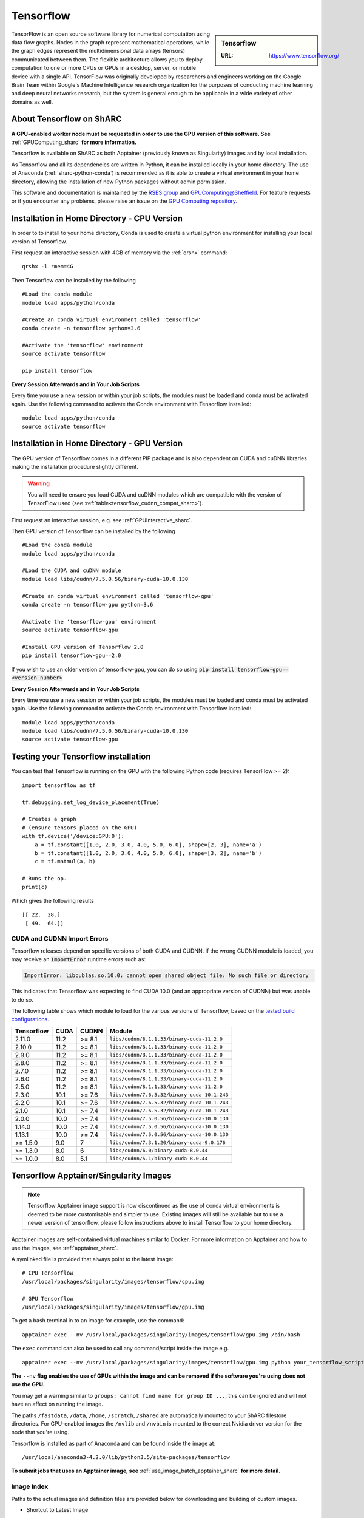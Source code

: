 .. _tensorflow_sharc:

Tensorflow
==========

.. sidebar:: Tensorflow

   :URL: https://www.tensorflow.org/

TensorFlow is an open source software library for numerical computation using data flow graphs. Nodes in the graph represent mathematical operations, while the graph edges represent the multidimensional data arrays (tensors) communicated between them. The flexible architecture allows you to deploy computation to one or more CPUs or GPUs in a desktop, server, or mobile device with a single API. TensorFlow was originally developed by researchers and engineers working on the Google Brain Team within Google's Machine Intelligence research organization for the purposes of conducting machine learning and deep neural networks research, but the system is general enough to be applicable in a wide variety of other domains as well.

About Tensorflow on ShARC
-------------------------

**A GPU-enabled worker node must be requested in order to use the GPU version of this software. See** :ref:`GPUComputing_sharc` **for more information.**

Tensorflow is available on ShARC as both Apptainer (previously known as Singularity) images and by local installation.

As Tensorflow and all its dependencies are written in Python, it can be installed locally in your home directory. The use of Anaconda (:ref:`sharc-python-conda`) is recommended as it is able to create a virtual environment in your home directory, allowing the installation of new Python packages without admin permission.

This software and documentation is maintained by the `RSES group <https://rse.shef.ac.uk/>`_ and `GPUComputing@Sheffield <http://gpucomputing.shef.ac.uk/>`_. For feature requests or if you encounter any problems, please raise an issue on the `GPU Computing repository <https://github.com/RSE-Sheffield/GPUComputing/issues>`_.



Installation in Home Directory - CPU Version
--------------------------------------------

In order to to install to your home directory, Conda is used to create a virtual python environment for installing your local version of Tensorflow.

First request an interactive session with 4GB of memory via the :ref:`qrshx` command: ::

	qrshx -l rmem=4G

Then Tensorflow can be installed by the following ::

  #Load the conda module
  module load apps/python/conda

  #Create an conda virtual environment called 'tensorflow'
  conda create -n tensorflow python=3.6

  #Activate the 'tensorflow' environment
  source activate tensorflow

  pip install tensorflow


**Every Session Afterwards and in Your Job Scripts**

Every time you use a new session or within your job scripts, the modules must be loaded and conda must be activated again. Use the following command to activate the Conda environment with Tensorflow installed: ::

  module load apps/python/conda
  source activate tensorflow


Installation in Home Directory - GPU Version
--------------------------------------------

The GPU version of Tensorflow comes in a different PIP package and is also dependent on CUDA and cuDNN libraries making the installation procedure slightly different.

.. warning::
   You will need to ensure you load CUDA and cuDNN modules which are compatible with the version of TensorFlow used (see :ref:`table<tensorflow_cudnn_compat_sharc>`).


First request an interactive session, e.g. see :ref:`GPUInteractive_sharc`.

Then GPU version of Tensorflow can be installed by the following ::

  #Load the conda module
  module load apps/python/conda

  #Load the CUDA and cuDNN module
  module load libs/cudnn/7.5.0.56/binary-cuda-10.0.130

  #Create an conda virtual environment called 'tensorflow-gpu'
  conda create -n tensorflow-gpu python=3.6

  #Activate the 'tensorflow-gpu' environment
  source activate tensorflow-gpu

  #Install GPU version of Tensorflow 2.0
  pip install tensorflow-gpu==2.0

If you wish to use an older version of tensorflow-gpu, you can do so using :code:`pip install tensorflow-gpu==<version_number>`
   
**Every Session Afterwards and in Your Job Scripts**

Every time you use a new session or within your job scripts, the modules must be loaded and conda must be activated again. Use the following command to activate the Conda environment with Tensorflow installed: ::

  module load apps/python/conda
  module load libs/cudnn/7.5.0.56/binary-cuda-10.0.130
  source activate tensorflow-gpu


Testing your Tensorflow installation
------------------------------------

You can test that Tensorflow is running on the GPU with the following Python code
(requires TensorFlow >= 2): ::

   import tensorflow as tf

   tf.debugging.set_log_device_placement(True)

   # Creates a graph
   # (ensure tensors placed on the GPU)
   with tf.device('/device:GPU:0'):
       a = tf.constant([1.0, 2.0, 3.0, 4.0, 5.0, 6.0], shape=[2, 3], name='a')
       b = tf.constant([1.0, 2.0, 3.0, 4.0, 5.0, 6.0], shape=[3, 2], name='b')
       c = tf.matmul(a, b)

   # Runs the op.
   print(c)

Which gives the following results ::

	[[ 22.  28.]
	 [ 49.  64.]]

CUDA and CUDNN Import Errors
^^^^^^^^^^^^^^^^^^^^^^^^^^^^

Tensorflow releases depend on specific versions of both CUDA and CUDNN. If the wrong CUDNN module is loaded, you may receive an :code:`ImportError` runtime errors such as: 

.. code-block :: python

   ImportError: libcublas.so.10.0: cannot open shared object file: No such file or directory


This indicates that Tensorflow was expecting to find CUDA 10.0 (and an appropriate version of CUDNN) but was unable to do so.

The following table shows which module to load for the various versions of Tensorflow, based on the `tested build configurations <https://www.tensorflow.org/install/source#linux>`_. 

.. _tensorflow_cudnn_compat_sharc:

+------------+------+--------+----------------------------------------------+
| Tensorflow | CUDA | CUDNN  | Module                                       |
+============+======+========+==============================================+
| 2.11.0     | 11.2 | >= 8.1 | ``libs/cudnn/8.1.1.33/binary-cuda-11.2.0``   |
+------------+------+--------+----------------------------------------------+
| 2.10.0     | 11.2 | >= 8.1 | ``libs/cudnn/8.1.1.33/binary-cuda-11.2.0``   |
+------------+------+--------+----------------------------------------------+
| 2.9.0      | 11.2 | >= 8.1 | ``libs/cudnn/8.1.1.33/binary-cuda-11.2.0``   |
+------------+------+--------+----------------------------------------------+
| 2.8.0      | 11.2 | >= 8.1 | ``libs/cudnn/8.1.1.33/binary-cuda-11.2.0``   |
+------------+------+--------+----------------------------------------------+
| 2.7.0      | 11.2 | >= 8.1 | ``libs/cudnn/8.1.1.33/binary-cuda-11.2.0``   |
+------------+------+--------+----------------------------------------------+
| 2.6.0      | 11.2 | >= 8.1 | ``libs/cudnn/8.1.1.33/binary-cuda-11.2.0``   |
+------------+------+--------+----------------------------------------------+
| 2.5.0      | 11.2 | >= 8.1 | ``libs/cudnn/8.1.1.33/binary-cuda-11.2.0``   |
+------------+------+--------+----------------------------------------------+
| 2.3.0      | 10.1 | >= 7.6 | ``libs/cudnn/7.6.5.32/binary-cuda-10.1.243`` |
+------------+------+--------+----------------------------------------------+
| 2.2.0      | 10.1 | >= 7.6 | ``libs/cudnn/7.6.5.32/binary-cuda-10.1.243`` |
+------------+------+--------+----------------------------------------------+
| 2.1.0      | 10.1 | >= 7.4 | ``libs/cudnn/7.6.5.32/binary-cuda-10.1.243`` |
+------------+------+--------+----------------------------------------------+
| 2.0.0      | 10.0 | >= 7.4 | ``libs/cudnn/7.5.0.56/binary-cuda-10.0.130`` |
+------------+------+--------+----------------------------------------------+
| 1.14.0     | 10.0 | >= 7.4 | ``libs/cudnn/7.5.0.56/binary-cuda-10.0.130`` |
+------------+------+--------+----------------------------------------------+
| 1.13.1     | 10.0 | >= 7.4 | ``libs/cudnn/7.5.0.56/binary-cuda-10.0.130`` |
+------------+------+--------+----------------------------------------------+
| >= 1.5.0   | 9.0  | 7      | ``libs/cudnn/7.3.1.20/binary-cuda-9.0.176``  |
+------------+------+--------+----------------------------------------------+
| >= 1.3.0   | 8.0  | 6      | ``libs/cudnn/6.0/binary-cuda-8.0.44``        |
+------------+------+--------+----------------------------------------------+
| >= 1.0.0   | 8.0  | 5.1    | ``libs/cudnn/5.1/binary-cuda-8.0.44``        |
+------------+------+--------+----------------------------------------------+


Tensorflow Apptainer/Singularity Images
---------------------------------------

.. note::
 Tensorflow Apptainer image support is now discontinued as the use of conda virtual environments is deemed to be more customisable and simpler to use. Existing images will still be available but to use a newer version of tensorflow, please follow instructions above to install Tensorflow to your home directory.

Apptainer images are self-contained virtual machines similar to Docker. For more information on Apptainer and how to use the images, see :ref:`apptainer_sharc`.

A symlinked file is provided that always point to the latest image:  ::

 # CPU Tensorflow
 /usr/local/packages/singularity/images/tensorflow/cpu.img

 # GPU Tensorflow
 /usr/local/packages/singularity/images/tensorflow/gpu.img

To get a bash terminal in to an image for example, use the command: ::

 apptainer exec --nv /usr/local/packages/singularity/images/tensorflow/gpu.img /bin/bash

The ``exec`` command can also be used to call any command/script inside the image e.g. ::

 apptainer exec --nv /usr/local/packages/singularity/images/tensorflow/gpu.img python your_tensorflow_script.py

**The** ``--nv`` **flag enables the use of GPUs within the image and can be removed if the software you're using does not use the GPU.**

You may get a warning similar to ``groups: cannot find name for group ID ...``, this can be ignored and will not have an affect on running the image.

The paths ``/fastdata``, ``/data``, ``/home``, ``/scratch``, ``/shared`` are automatically mounted to your ShARC filestore directories. For GPU-enabled images the ``/nvlib`` and ``/nvbin`` is mounted to the correct Nvidia driver version for the node that you're using.

Tensorflow is installed as part of Anaconda and can be found inside the image at: ::

 /usr/local/anaconda3-4.2.0/lib/python3.5/site-packages/tensorflow


**To submit jobs that uses an Apptainer image, see** :ref:`use_image_batch_apptainer_sharc` **for more detail.**

Image Index
^^^^^^^^^^^

Paths to the actual images and definition files are provided below for downloading and building of custom images.

* Shortcut to Latest Image
   * CPU
       * ``/usr/local/packages/singularity/images/tensorflow/cpu.img``
   * GPU
       * ``/usr/local/packages/singularity/images/tensorflow/gpu.img``
* CPU Images
   * Latest: 1.9.0-CPU-Ubuntu16.04-Anaconda3.4.2.0.simg (GCC 5.4.0, Python 3.5)
       * Path: ``/usr/local/packages/singularity/images/tensorflow/1.9.0-CPU-Ubuntu16.04-Anaconda3.4.2.0.simg``
   * 1.5.0-CPU-Ubuntu16.04-Anaconda3.4.2.0.img (GCC 5.4.0, Python 3.5)
       * Path: ``/usr/local/packages/singularity/images/tensorflow/1.5.0-CPU-Ubuntu16.04-Anaconda3.4.2.0.img``
   * 1.0.1-CPU-Ubuntu16.04-Anaconda3.4.2.0.img (GCC 5.4.0, Python 3.5)
       * Path: ``/usr/local/packages/singularity/images/tensorflow/1.0.1-CPU-Ubuntu16.04-Anaconda3.4.2.0.img``
* GPU Images
   * Latest: 1.9.0-GPU-Ubuntu16.04-Anaconda3.4.2.0-CUDA9-cudNN7.simg (GCC 5.4.0, Python 3.5)
       * Path: ``/usr/local/packages/singularity/images/tensorflow/1.9.0-GPU-Ubuntu16.04-Anaconda3.4.2.0-CUDA9-cudNN7.simg``
   * 1.5.0-GPU-Ubuntu16.04-Anaconda3.4.2.0-CUDA9-cudNN7.img (GCC 5.4.0, Python 3.5)
       * Path: ``/usr/local/packages/singularity/images/tensorflow/1.5.0-GPU-Ubuntu16.04-Anaconda3.4.2.0-CUDA9-cudNN7.img``
   * 1.0.1-GPU-Ubuntu16.04-Anaconda3.4.2.0-CUDA8-cudNN5.0.img (GCC 5.4.0, Python 3.5)
       * Path: ``/usr/local/packages/singularity/images/tensorflow/1.0.1-GPU-Ubuntu16.04-Anaconda3.4.2.0-CUDA8-cudNN5.0.img``
